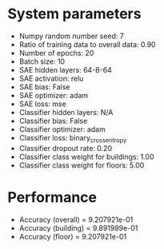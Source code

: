 #+STARTUP: showall
* System parameters
  - Numpy random number seed: 7
  - Ratio of training data to overall data: 0.90
  - Number of epochs: 20
  - Batch size: 10
  - SAE hidden layers: 64-8-64
  - SAE activation: relu
  - SAE bias: False
  - SAE optimizer: adam
  - SAE loss: mse
  - Classifier hidden layers: N/A
  - Classifier bias: False
  - Classifier optimizer: adam
  - Classifier loss: binary_crossentropy
  - Classifier dropout rate: 0.20
  - Classifier class weight for buildings: 1.00
  - Classifier class weight for floors: 5.00
* Performance
  - Accuracy (overall) = 9.207921e-01
  - Accuracy (building) = 9.891989e-01
  - Accuracy (floor) = 9.207921e-01
